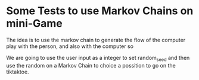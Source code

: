 
* Some Tests to use Markov Chains on mini-Game

The idea is to use the markov chain to generate the flow of the computer play
with the person, and also with the computer so

We are going to use the user input as a integer to set random_seed and then use
the random on a Markov Chain to choice a possition to go on the tiktaktoe.
